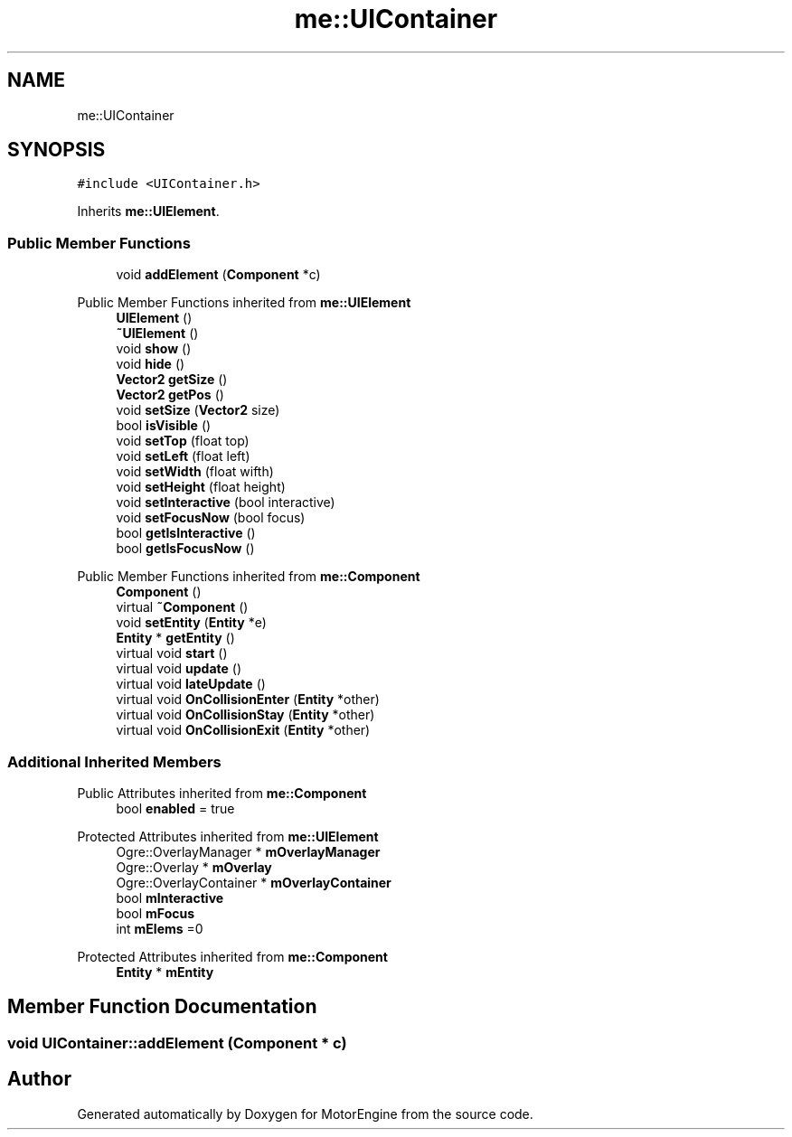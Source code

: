 .TH "me::UIContainer" 3 "Mon Apr 3 2023" "Version 0.2.1" "MotorEngine" \" -*- nroff -*-
.ad l
.nh
.SH NAME
me::UIContainer
.SH SYNOPSIS
.br
.PP
.PP
\fC#include <UIContainer\&.h>\fP
.PP
Inherits \fBme::UIElement\fP\&.
.SS "Public Member Functions"

.in +1c
.ti -1c
.RI "void \fBaddElement\fP (\fBComponent\fP *c)"
.br
.in -1c

Public Member Functions inherited from \fBme::UIElement\fP
.in +1c
.ti -1c
.RI "\fBUIElement\fP ()"
.br
.ti -1c
.RI "\fB~UIElement\fP ()"
.br
.ti -1c
.RI "void \fBshow\fP ()"
.br
.ti -1c
.RI "void \fBhide\fP ()"
.br
.ti -1c
.RI "\fBVector2\fP \fBgetSize\fP ()"
.br
.ti -1c
.RI "\fBVector2\fP \fBgetPos\fP ()"
.br
.ti -1c
.RI "void \fBsetSize\fP (\fBVector2\fP size)"
.br
.ti -1c
.RI "bool \fBisVisible\fP ()"
.br
.ti -1c
.RI "void \fBsetTop\fP (float top)"
.br
.ti -1c
.RI "void \fBsetLeft\fP (float left)"
.br
.ti -1c
.RI "void \fBsetWidth\fP (float wifth)"
.br
.ti -1c
.RI "void \fBsetHeight\fP (float height)"
.br
.ti -1c
.RI "void \fBsetInteractive\fP (bool interactive)"
.br
.ti -1c
.RI "void \fBsetFocusNow\fP (bool focus)"
.br
.ti -1c
.RI "bool \fBgetIsInteractive\fP ()"
.br
.ti -1c
.RI "bool \fBgetIsFocusNow\fP ()"
.br
.in -1c

Public Member Functions inherited from \fBme::Component\fP
.in +1c
.ti -1c
.RI "\fBComponent\fP ()"
.br
.ti -1c
.RI "virtual \fB~Component\fP ()"
.br
.ti -1c
.RI "void \fBsetEntity\fP (\fBEntity\fP *e)"
.br
.ti -1c
.RI "\fBEntity\fP * \fBgetEntity\fP ()"
.br
.ti -1c
.RI "virtual void \fBstart\fP ()"
.br
.ti -1c
.RI "virtual void \fBupdate\fP ()"
.br
.ti -1c
.RI "virtual void \fBlateUpdate\fP ()"
.br
.ti -1c
.RI "virtual void \fBOnCollisionEnter\fP (\fBEntity\fP *other)"
.br
.ti -1c
.RI "virtual void \fBOnCollisionStay\fP (\fBEntity\fP *other)"
.br
.ti -1c
.RI "virtual void \fBOnCollisionExit\fP (\fBEntity\fP *other)"
.br
.in -1c
.SS "Additional Inherited Members"


Public Attributes inherited from \fBme::Component\fP
.in +1c
.ti -1c
.RI "bool \fBenabled\fP = true"
.br
.in -1c

Protected Attributes inherited from \fBme::UIElement\fP
.in +1c
.ti -1c
.RI "Ogre::OverlayManager * \fBmOverlayManager\fP"
.br
.ti -1c
.RI "Ogre::Overlay * \fBmOverlay\fP"
.br
.ti -1c
.RI "Ogre::OverlayContainer * \fBmOverlayContainer\fP"
.br
.ti -1c
.RI "bool \fBmInteractive\fP"
.br
.ti -1c
.RI "bool \fBmFocus\fP"
.br
.ti -1c
.RI "int \fBmElems\fP =0"
.br
.in -1c

Protected Attributes inherited from \fBme::Component\fP
.in +1c
.ti -1c
.RI "\fBEntity\fP * \fBmEntity\fP"
.br
.in -1c
.SH "Member Function Documentation"
.PP 
.SS "void UIContainer::addElement (\fBComponent\fP * c)"


.SH "Author"
.PP 
Generated automatically by Doxygen for MotorEngine from the source code\&.
